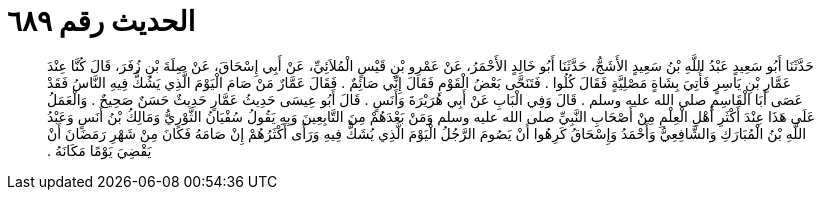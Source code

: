
= الحديث رقم ٦٨٩

[quote.hadith]
حَدَّثَنَا أَبُو سَعِيدٍ عَبْدُ اللَّهِ بْنُ سَعِيدٍ الأَشَجُّ، حَدَّثَنَا أَبُو خَالِدٍ الأَحْمَرُ، عَنْ عَمْرِو بْنِ قَيْسٍ الْمُلاَئِيِّ، عَنْ أَبِي إِسْحَاقَ، عَنْ صِلَةَ بْنِ زُفَرَ، قَالَ كُنَّا عِنْدَ عَمَّارِ بْنِ يَاسِرٍ فَأُتِيَ بِشَاةٍ مَصْلِيَّةٍ فَقَالَ كُلُوا ‏.‏ فَتَنَحَّى بَعْضُ الْقَوْمِ فَقَالَ إِنِّي صَائِمٌ ‏.‏ فَقَالَ عَمَّارٌ مَنْ صَامَ الْيَوْمَ الَّذِي يَشُكُّ فِيهِ النَّاسُ فَقَدْ عَصَى أَبَا الْقَاسِمِ صلى الله عليه وسلم ‏.‏ قَالَ وَفِي الْبَابِ عَنْ أَبِي هُرَيْرَةَ وَأَنَسٍ ‏.‏ قَالَ أَبُو عِيسَى حَدِيثُ عَمَّارٍ حَدِيثٌ حَسَنٌ صَحِيحٌ ‏.‏ وَالْعَمَلُ عَلَى هَذَا عِنْدَ أَكْثَرِ أَهْلِ الْعِلْمِ مِنْ أَصْحَابِ النَّبِيِّ صلى الله عليه وسلم وَمَنْ بَعْدَهُمْ مِنَ التَّابِعِينَ وَبِهِ يَقُولُ سُفْيَانُ الثَّوْرِيُّ وَمَالِكُ بْنُ أَنَسٍ وَعَبْدُ اللَّهِ بْنُ الْمُبَارَكِ وَالشَّافِعِيُّ وَأَحْمَدُ وَإِسْحَاقُ كَرِهُوا أَنْ يَصُومَ الرَّجُلُ الْيَوْمَ الَّذِي يُشَكُّ فِيهِ وَرَأَى أَكْثَرُهُمْ إِنْ صَامَهُ فَكَانَ مِنْ شَهْرِ رَمَضَانَ أَنْ يَقْضِيَ يَوْمًا مَكَانَهُ ‏.‏